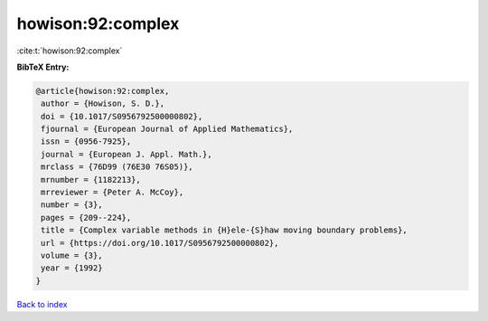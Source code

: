 howison:92:complex
==================

:cite:t:`howison:92:complex`

**BibTeX Entry:**

.. code-block:: bibtex

   @article{howison:92:complex,
    author = {Howison, S. D.},
    doi = {10.1017/S0956792500000802},
    fjournal = {European Journal of Applied Mathematics},
    issn = {0956-7925},
    journal = {European J. Appl. Math.},
    mrclass = {76D99 (76E30 76S05)},
    mrnumber = {1182213},
    mrreviewer = {Peter A. McCoy},
    number = {3},
    pages = {209--224},
    title = {Complex variable methods in {H}ele-{S}haw moving boundary problems},
    url = {https://doi.org/10.1017/S0956792500000802},
    volume = {3},
    year = {1992}
   }

`Back to index <../By-Cite-Keys.rst>`_
